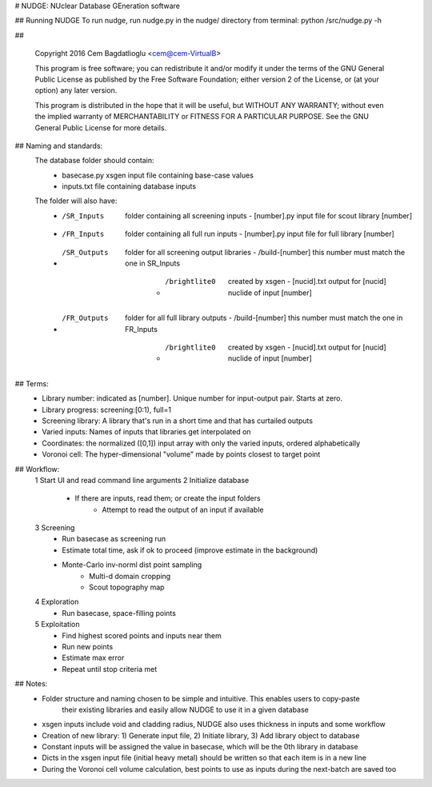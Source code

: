 # NUDGE: NUclear Database GEneration software

## Running NUDGE
To run nudge, run nudge.py in the nudge/ directory from terminal:
python /src/nudge.py -h

##

 Copyright 2016 Cem Bagdatlioglu <cem@cem-VirtualB>

 This program is free software; you can redistribute it and/or modify
 it under the terms of the GNU General Public License as published by
 the Free Software Foundation; either version 2 of the License, or
 (at your option) any later version.

 This program is distributed in the hope that it will be useful,
 but WITHOUT ANY WARRANTY; without even the implied warranty of
 MERCHANTABILITY or FITNESS FOR A PARTICULAR PURPOSE.  See the
 GNU General Public License for more details.

## Naming and standards:
  The database folder should contain:
      - basecase.py				xsgen input file containing base-case values
      - inputs.txt				file containing database inputs
  The folder will also have:
      - /SR_Inputs 				folder containing all screening inputs
          - [number].py			input file for scout library [number]
      - /FR_Inputs 				folder containing all full run inputs
          - [number].py			input file for full library [number]
      - /SR_Outputs				folder for all screening output libraries
          - /build-[number] 		this number must match the one in SR_Inputs
              - /brightlite0		created by xsgen
                  - [nucid].txt	output for [nucid] nuclide of input [number]
      - /FR_Outputs				folder for all full library outputs
          - /build-[number] 		this number must match the one in FR_Inputs
              - /brightlite0		created by xsgen
                  - [nucid].txt	output for [nucid] nuclide of input [number]

## Terms:
      - Library number: indicated as [number]. Unique number for input-output pair. Starts at zero.
      - Library progress: screening:[0:1), full=1
      - Screening library: A library that's run in a short time and that has curtailed outputs
      - Varied inputs: Names of inputs that libraries get interpolated on
      - Coordinates: the normalized ([0,1]) input array with only the varied inputs, ordered alphabetically
      - Voronoi cell: The hyper-dimensional "volume" made by points closest to target point


## Workflow:
      1 Start UI and read command line arguments
      2 Initialize database
          - If there are inputs, read them; or create the input folders
              - Attempt to read the output of an input if available
      3 Screening
          - Run basecase as screening run
          - Estimate total time, ask if ok to proceed (improve estimate in the background)
          - Monte-Carlo inv-norml dist point sampling
              - Multi-d domain cropping
              - Scout topography map
      4 Exploration
          - Run basecase, space-filling points
      5 Exploitation
          - Find highest scored points and inputs near them
          - Run new points
          - Estimate max error
          - Repeat until stop criteria met

## Notes:
      - Folder structure and naming chosen to be simple and intuitive. This enables users to copy-paste
          their existing libraries and easily allow NUDGE to use it in a given database
      - xsgen inputs include void and cladding radius, NUDGE also uses thickness in inputs and some workflow
      - Creation of new library: 1) Generate input file, 2) Initiate library, 3) Add library object to database
      - Constant inputs will be assigned the value in basecase, which will be the 0th library in database
      - Dicts in the xsgen input file (initial heavy metal) should be written so that each item is in a new line
      - During the Voronoi cell volume calculation, best points to use as inputs during the next-batch are saved too